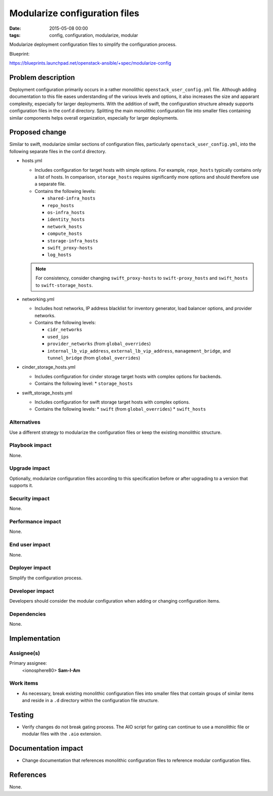 Modularize configuration files
##############################
:date: 2015-05-08 00:00
:tags: config, configuration, modularize, modular

Modularize deployment configuration files to simplify the configuration
process.

Blueprint:

https://blueprints.launchpad.net/openstack-ansible/+spec/modularize-config

Problem description
===================

Deployment configuration primarily occurs in a rather monolithic
``openstack_user_config.yml`` file. Although adding documentation
to this file eases understanding of the various levels and options,
it also increases the size and apparant complexity, especially for
larger deployments. With the addition of swift, the configuration
structure already supports configuration files in the conf.d directory.
Splitting the main monolithic configuration file into smaller files
containing similar components helps overall organization, especially
for larger deployments.


Proposed change
===============

Similar to swift, modularize similar sections of configuration files,
particularly ``openstack_user_config.yml``, into the following separate
files in the conf.d directory.

* hosts.yml

  * Includes configuration for target hosts with simple options. For
    example, ``repo_hosts`` typically contains only a list of hosts.
    In comparison, ``storage_hosts`` requires significantly more options
    and should therefore use a separate file.
  * Contains the following levels:

    * ``shared-infra_hosts``
    * ``repo_hosts``
    * ``os-infra_hosts``
    * ``identity_hosts``
    * ``network_hosts``
    * ``compute_hosts``
    * ``storage-infra_hosts``
    * ``swift_proxy-hosts``
    * ``log_hosts``

  .. note::
     For consistency, consider changing ``swift_proxy-hosts`` to
     ``swift-proxy_hosts`` and ``swift_hosts`` to ``swift-storage_hosts``.

* networking.yml

  * Includes host networks, IP address blacklist for inventory generator,
    load balancer options, and provider networks.
  * Contains the following levels:

    * ``cidr_networks``
    * ``used_ips``
    * ``provider_networks`` (from ``global_overrides``)
    * ``internal_lb_vip_address``, ``external_lb_vip_address``,
      ``management_bridge``, and ``tunnel_bridge`` (from ``global_overrides``)

* cinder_storage_hosts.yml

  * Includes configuration for cinder storage target hosts with complex
    options for backends.
  * Contains the following level:
    * ``storage_hosts``

* swift_storage_hosts.yml

  * Includes configuration for swift storage target hosts with complex
    options.
  * Contains the following levels:
    * ``swift`` (from ``global_overrides``)
    * ``swift_hosts``


Alternatives
------------

Use a different strategy to modularize the configuration files or keep the
existing monolithic structure.


Playbook impact
---------------

None.


Upgrade impact
--------------

Optionally, modularize configuration files according to this specification
before or after upgrading to a version that supports it.


Security impact
---------------

None.


Performance impact
------------------

None.


End user impact
---------------

None.


Deployer impact
---------------

Simplify the configuration process.


Developer impact
----------------

Developers should consider the modular configuration when adding or changing
configuration items.


Dependencies
------------

None.


Implementation
==============

Assignee(s)
-----------

Primary assignee:
  <ionosphere80> **Sam-I-Am**


Work items
----------

* As necessary, break existing monolithic configuration files into smaller
  files that contain groups of similar items and reside in a ``.d``
  directory within the configuration file structure.


Testing
=======

* Verify changes do not break gating process. The AIO script for gating can
  continue to use a monolithic file or modular files with the ``.aio``
  extension.


Documentation impact
====================

* Change documentation that references monolithic configuration files to
  reference modular configuration files.


References
==========

None.
